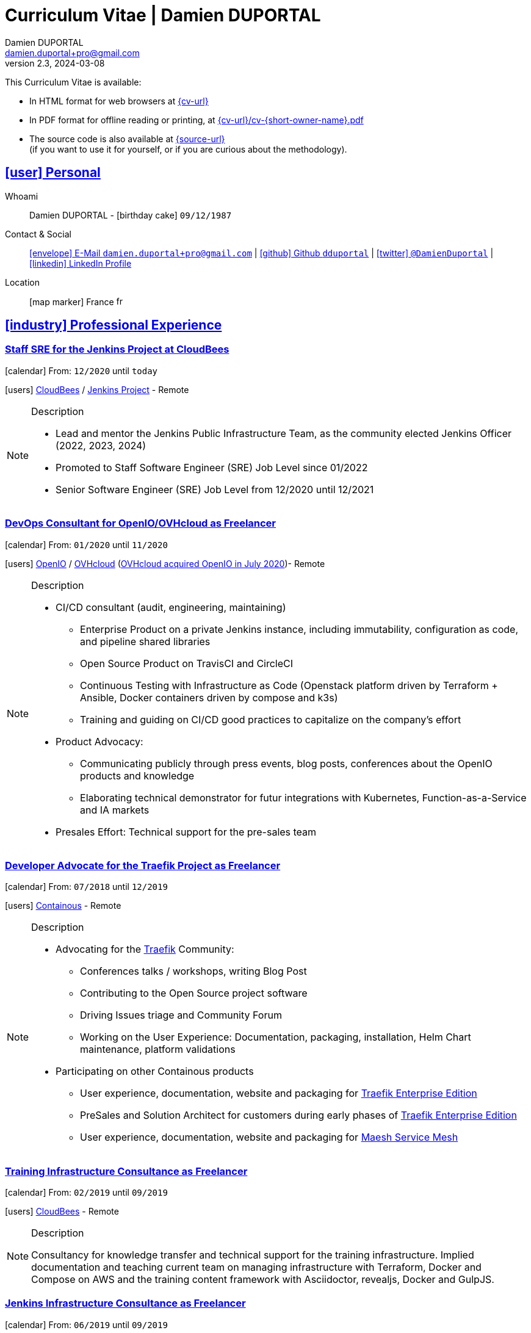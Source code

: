 # Curriculum Vitae | Damien DUPORTAL
Damien DUPORTAL
v2.3, 2024-03-08
:icons: font
:email: damien.duportal+pro@gmail.com
:sectlinks:
:imagesdir: ./images/
:data-uri:

====
This Curriculum Vitae is available:

* In HTML format for web browsers at link:{cv-url}[window="_blank"]
* In PDF format for offline reading or printing, at link:{cv-url}/cv-{short-owner-name}.pdf[window="_blank"]

* The source code is also available at link:{source-url}[window="_blank"] +
(if you want to use it for yourself, or if you are curious about the methodology).
====

## icon:user[] Personal

Whoami:: Damien DUPORTAL - icon:birthday-cake[] `09/12/1987`

Contact & Social:: link:mailto:{email}[icon:envelope[] E-Mail `{email}`]
  | link:https://github.com/dduportal[icon:github[] Github `dduportal`,window="_blank"]
  | link:https://twitter.com/DamienDuportal[icon:twitter[] `@DamienDuportal`,window="_blank"]
  | link:https://www.linkedin.com/in/damien-duportal-ab70b524/[icon:linkedin[] LinkedIn Profile,window="_blank"]

Location:: icon:map-marker[] France image:fr.png[width=15]

## icon:industry[] Professional Experience

### Staff SRE for the Jenkins Project at CloudBees

icon:calendar[] From: `12/2020` until `today`

icon:users[] link:https://cloudbees.com[CloudBees,window="_blank"] / link:https://jenkins.io[Jenkins Project,window="_blank"] - Remote

[NOTE]
.Description
====
* Lead and mentor the Jenkins Public Infrastructure Team, as the community elected Jenkins Officer (2022, 2023, 2024)
* Promoted to Staff Software Engineer (SRE) Job Level since 01/2022
* Senior Software Engineer (SRE) Job Level from 12/2020 until 12/2021
====

### DevOps Consultant for OpenIO/OVHcloud as Freelancer

icon:calendar[] From: `01/2020` until `11/2020`

icon:users[] link:https://openio.io[OpenIO,window="_blank"] / link:https://www.ovh.com[OVHcloud,window="_blank"] (link:https://blocksandfiles.com/2020/07/24/ovhcloud-acquires-openio-to-build-best-object-storage-service/[OVHcloud acquired OpenIO in July 2020])- Remote

[NOTE]
.Description
====
* CI/CD consultant (audit, engineering, maintaining)
** Enterprise Product on a private Jenkins instance, including immutability, configuration as code, and pipeline shared libraries
** Open Source Product on TravisCI and CircleCI
** Continuous Testing with Infrastructure as Code (Openstack platform driven by Terraform + Ansible, Docker containers driven by compose and k3s)
** Training and guiding on CI/CD good practices to capitalize on the company's effort

* Product Advocacy:
** Communicating publicly through press events, blog posts, conferences about the OpenIO products and knowledge
** Elaborating technical demonstrator for futur integrations with Kubernetes, Function-as-a-Service and IA markets

* Presales Effort: Technical support for the pre-sales team
====

### Developer Advocate for the Traefik Project as Freelancer

icon:calendar[] From: `07/2018` until `12/2019`

icon:users[] link:https://containo.us[Containous,window="_blank"] - Remote

[NOTE]
.Description
====
* Advocating for the link:https://traefik.io[Traefik] Community:
** Conferences talks / workshops, writing Blog Post
** Contributing to the Open Source project software
** Driving Issues triage and Community Forum
** Working on the User Experience: Documentation, packaging, installation, Helm Chart maintenance,
platform validations

* Participating on other Containous products
** User experience, documentation, website and packaging for link:https://containo.us/traefikee/[Traefik Enterprise Edition]
** PreSales and Solution Architect for customers during early phases of link:https://containo.us/traefikee/[Traefik Enterprise Edition]
** User experience, documentation, website and packaging for https://mae.sh[Maesh Service Mesh]
====

### Training Infrastructure Consultance as Freelancer

icon:calendar[] From: `02/2019` until `09/2019`

icon:users[] link:https://www.cloudbees.com/[CloudBees,window="_blank"] - Remote

[NOTE]
.Description
====
Consultancy for knowledge transfer and technical support for the training infrastructure.
Implied documentation and teaching current team on managing infrastructure with Terraform, Docker and Compose on AWS
and the training content framework with Asciidoctor, revealjs, Docker and GulpJS.
====

### Jenkins Infrastructure Consultance as Freelancer

icon:calendar[] From: `06/2019` until `09/2019`

icon:users[] link:https://www.synolia.com/[Synolia,window="_blank"] - Remote + Onsite at Lyon, France

[NOTE]
.Description
====
* Jenkins infrastructure audit & good practices
* Teaching the team to autonomously switch to SSH Agents with Docker capabilities
* CI/CD Pipeline audit
====

### Training Engineer for Jenkins Project and Products

icon:calendar[] From: `02/2016` until `06/2018`

icon:users[] link:https://www.cloudbees.com/[CloudBees,window="_blank"] - Remote

[NOTE]
.Description
====
Providing training to CloudBees customers as part of the
service offers. Maintaining the training catalog, building, driving and
contributing to a collaborative training as a code content base.
Building and delivering training labs for self paced and trainer based.
Part time consultancy for CloudBees Professional Service team.
====

### Lead DevOps Engineer & Technical Advocate

icon:calendar[] From: `07/2014` until `02/2016`

icon:users[] link:https://worldline.com/[Atos Worldline,window="_blank"] - Lyon & Lille (France), Brussels (Belgium)

[NOTE]
.Description
====
Part time bootstrapping the usage of Docker within
Worldline by pushing an internal collaborative initiative.
Part time as technical 'firefighter', generally to support birth pains
of first production deliveries. Part time as technical advocate to the
internal forge to scale out to 8000 users.
====

### GIS Software Engineer / Platform Engineer

icon:calendar[] From: `04/2011` until `07/2014`

icon:users[] link:https://worldline.com/[Atos Worldline,window="_blank"] - Lyon, France

[NOTE]
.Description
====
Operational leading of a GIS platform for the French
Geographical Institute. Project management of new applications
integration, maintaining in operational state, coordinating with
external companies, maintaining state-of-the-art and innovative tooling.
Part time member of the 'Innovation Labs', teaching virtualizing
products and building reusable tooling for developers.
====

### Platform Engineer

icon:calendar-plus-o[] From: `12/2010` until `04/2011`

icon:users[] link:https://worldline.com/[Atos Worldline,window="_blank"] - Lyon, France

[NOTE]
.Description
====
Maintaining in operational state a set of heterogenous
platforms for French ministries, coordinating with production teams
(internals and externals).
====

### GIS Software Engineering Internship

* icon:calendar-plus-o[] From: `04/2010`
* icon:calendar-minus-o[] Until: `10/2010`
* icon:users[] link:https://www.sword-group.com/[Sword Group,window="_blank"]

[NOTE]
.Description
====
Integration of open-source GIS software inside IntelliGIS,
a new product based on Oracle/ESRI and written in Java.
====

## icon:university[] Teachings

### Course: Introduction to Continuous Integration and Deployment

* icon:calendar[] `01/2019` (Promotion 2018/2019)
** link:https://dduportal.github.io/ensg-ci-cd/2018-2019/#/introduction_au_ci_cd[icon:slideshare[] Slides,window="_blank"]

* icon:calendar[] `12/2017` (Promotion 2017/2018)
** link:https://dduportal.github.io/ensg-ci-cd/cicd-ensg-2017-dec/[icon:slideshare[] Slides,window="_blank"]

* icon:calendar[] `02/2017` (Promotion 2016/2017)
** link:https://dduportal.github.io/ensg-ci-cd/cicd-ensg-2017/slides.html[icon:slideshare[] Slides,window="_blank"]

* icon:users[] link:http://www.ensg.eu/[École Nationale des Sciences Géographiques (E.N.S.G.),window="_blank"]

[NOTE]
.Description
====
A 2-days introduction to Continuous Integration and Delivery (C.I/C.D.) practices to IT Master-2 students.
Use Jenkins for included workshop, and request to use an alternative (hosted) CI for the exam (GitLab CI, TravisCI, Github Action, Bitbucket Pipeline, CircleCI, etc.).
====

### Course: Introduction to Docker Containers

* icon:calendar[] `10/2017` (Promotion 2017/2018)
** link:https://dduportal.github.io/cours/cnam-docker-2017/[icon:slideshare[] Slides,window="_blank"]

* icon:calendar[] `10/2016` (Promotion 2016/2017)
** link:https://dduportal.github.io/cours/cnam-docker-2018/[icon:slideshare[] Slides,window="_blank"]

* icon:users[] link:http://www.cnam.fr/[Conservatoire National des Arts et Métiers (C.N.A.M.),window="_blank"]

[NOTE]
.Description
====
Introduction to Docker and Containers to Master-2 or equivalent student, whom are taking studies after working a few years (3 hours night course).
====

### Course: Architecture of Geographical Information Systems

* icon:calendar[] `12/2015` (Promotion 2015/2016)
** link:https://dduportal.github.io/ensg-ci-cd/2018-2019/#/introduction_au_ci_cd[icon:slideshare[] Slides,window="_blank"]

* icon:calendar[] `12/2014` (Promotion 2014/2015)
** link:https://dduportal.github.io/ensg-ci-cd/cicd-ensg-2017-dec/[icon:slideshare[] Slides,window="_blank"]

* icon:users[] link:http://www.ensg.eu/[École Nationale des Sciences Géographiques (E.N.S.G.),window="_blank"]

[NOTE]
.Description
====
Teaching GIS basics to Master-2 students for a 50-hours grade. Covering basics of High Availability, Data management, System architectures.
Practical session around Geoserver to understand fault tolerance.
====

### Course: Introduction to Highly Available Architectures

* icon:calendar[] `09/2014` (Promotion Grenoble 2014/2015)

* icon:calendar[] `03/2014` (Promotion Lyon 2013/2014)

* link:https://dduportal.github.io/cours/epsi-ha-2014/[icon:slideshare[] Slides,window="_blank"]

* icon:users[] link:http://www.epsi.fr/[École Professionnelle des Sciences Informatique (E.P.S.I.),window="_blank"]

[NOTE]
.Description
====
Teaching basic concepts of High Availability to Master-1 students during a 20-hours grade, to 3 different groups.
Practical sessions around basic fault tolerance patterns.
====

## icon:bullhorn[] Speaker Experiences

### Conferences

#### DevoXX France (Paris) 2019

* image:fr.png[width=15] `Le seigneur des conteneurs : un atelier de migration vers Kubernetes et Traefik`

* icon:slideshare[] link:https://containous.github.io/slides/devoxx-fr-2019/[Slides,window="_blank"]
  | icon:info-circle[] link:++https://cfp.devoxx.fr/2019/talk/YMY-8034/Le_seigneur_des_conteneurs_:_un_atelier_de_migration_vers_Kubernetes_et_Traefik.html++[Session Information,window="_blank"]
  | icon:code[] link:https://github.com/containous/slides/tree/devoxx-fr-2019[Source,window="_blank"]

#### Voxxed Luxembourg 2019

* image:fr.png[width=15] `Edge Routing et HTTPS pour tous: Traefik en pratique`

* icon:slideshare[] link:https://containous.github.io/slides/voxxed-lux-2019[Slides,window="_blank"]
  | icon:youtube[] link:https://www.youtube.com/watch?v=Da7bWh1CfxA[Session Recording,window="_blank"]
  | icon:code[] link:https://github.com/containous/slides/tree/voxxed-lux-2019[Source,window="_blank"]

#### DevOpsPro Vilnius 2019

* image:uk.png[width=15] `"This Website is Not Secured". You Had One Job: Configuring the Edge Proxy!`

* icon:slideshare[] link:https://containous.github.io/slides/devopspro-vilnius-2019[Slides,window="_blank"]
  | icon:info-circle[] link:https://devopspro.lt/2019/damien-duportal/index.html[Session Information,window="_blank"]
  | icon:code[] link:https://github.com/containous/slides/tree/devopspro-vilnius-2019[Source,window="_blank"]

#### Config Management Camp 2019

* image:uk.png[width=15] `You Had One Job: Configuring the Edge Router`

* icon:slideshare[] link:https://containous.github.io/slides/cfgmgmtcamp-2019[Slides,window="_blank"]
  | icon:info-circle[] link:https://cfgmgmtcamp.eu/ghent2019/schedule/monday/traefik/[Session Information,window="_blank"]
  | icon:code[] link:https://github.com/containous/slides/tree/cfgmgmtcamp-2019[Source,window="_blank"]

#### Devoxx Belgium (Antwerpen) 2018

* image:uk.png[width=15] `Traefik: A Scalable and Highly Available Edge Router`

* icon:slideshare[] link:https://containous.github.io/slides/devoxx-be-2018[Slides,window="_blank"]
  | icon:youtube[] link:https://www.youtube.com/watch?v=AqiGcLsVMeI[Session Recording,window="_blank"]
  | icon:code[] link:https://github.com/containous/slides/tree/devoxx-be-2018[Source,window="_blank"]

#### Jenkins/DevOpsWorld 2018 EU (Nice)

* image:uk.png[width=15] `10 things we all do, but shouldn’t do with Jenkins`

* icon:slideshare[] link:https://static.sched.com/hosted_files/devopsworldjenkinsworld2018a/d6/JenkinsWorld%20-%20Jenkins%20-%20things%20not%20to%20do.pdf[Slides,window="_blank"]
  | icon:info-circle[] link:https://devopsworldjenkinsworld2018a.sched.com/event/FIoz/10-things-we-all-do-but-shouldnt-do-with-jenkins[Session Information,window="_blank"]

#### DevConf India (Bengaluru 2018)

* image:uk.png[width=15] `Traefik , The Cloud Native Edge Router`

* icon:info-circle[] link:https://devconfin2018.sched.com/event/FA7c/traefik-the-cloud-native-edge-router[Session Information,window="_blank"]

#### Voxxed Luxembourg 2018

* image:fr.png[width=15] `10 choses (que tout le monde fait) à ne pas faire avec Jenkins`

* icon:youtube[] link:https://www.youtube.com/watch?v=fll_-Hr5adk[Session Recording,window="_blank"]

#### Devoxx France (Paris) 2018

* image:fr.png[width=15] `10 choses (que tout le monde fait) à ne pas faire avec Jenkins`

* icon:slideshare[] link:https://speakerdeck.com/alecharp/jenkins-10-choses-que-tout-le-monde-fait-quil-ne-faut-pas-faire[Slides,window="_blank"]
  | icon:youtube[] link:https://www.youtube.com/watch?v=_Zcsc15-y2A[Session Recording,window="_blank"]

#### DevDay Mons 2018

* image:fr.png[width=15] `Jenkins, la nouvelle génération`

* icon:youtube[] link:https://www.youtube.com/watch?v=euvrKPttgjY[Session Recording,window="_blank"]

#### Jenkins World US (San Francisco) 2017

* icon:info-circle[] link:https://jenkinsworld20162017.sched.com/damien.duportal[Session Information,window="_blank"]

#### DockerCon EU (Copenhagen) 2017

* image:uk.png[width=15] `Tales of Training: Scaling CodeLabs with Swarm Mode and Docker-Compose`

* icon:youtube[] link:https://www.youtube.com/watch?v=Dk5a5BDJJZ0[Session Recording,window="_blank"]

#### GDG Devfest Lille 2017

* image:fr.png[width=15] `Jenkins, BlueOcean and Declarative Pipelines`

* icon:slideshare[] link:http://dduportal.github.io/slides/devfest-lille-2017/[Slides,window="_blank"]

#### Devoxx France (Paris) 2017

* image:fr.png[width=15] `Bird of Feather - Jenkins`

* icon:info-circle[] link:https://cfp.devoxx.fr/2017/speaker/damien_duportal.html[Session Information,window="_blank"]

#### Mix-IT Lyon 2017

* image:fr.png[width=15] `Jenkins Declarative Pipeline`

* icon:info-circle[] link:https://mixitconf.org/2017/jenkins-moderne-et-livraison-continue-ecrivons-ensemble-des-pipeline-declaratifs-pour-votre-application[Session Information,window="_blank"]

#### SnowCamp IO Grenoble 2017

* image:fr.png[width=15] `Bâtissons ensemble un pipeline avec Jenkins et Docker`

* icon:info-circle[] link:https://snowcamp2017.sched.com/speaker/damien.duportal[Session Information,window="_blank"]

#### Voxxed Days Luxembourg 2016

* image:fr.png[width=15] `Jenkins 2.0 et Pipeline, que se passe t’il ?`

* icon:youtube[] link:https://www.youtube.com/watch?v=kR-2unPD5wA[Session Recording,window="_blank"]

#### DockerCon Barcelona 2015

* image:uk.png[width=15] `Breaking the Docker Rpi Challenge`

* icon:youtube[] link:https://www.youtube.com/watch?v=vXRFHOcMd70[Session Recording,window="_blank"]

#### MixIT Lyon 2015

* image:fr.png[width=15] `Portable Devbox using Docker`

* icon:youtube[] link:https://www.infoq.com/fr/presentations/fabriquez-devbox-portable-docker[Session Recording,window="_blank"]

#### DockerCon Amsterdam 2014

* image:uk.png[width=15] `Docker in a Big company`

* icon:youtube[] link:https://www.youtube.com/watch?v=wZDmtbOjG_4[Session Recording,window="_blank"]

### icon:meetup[] Meetups

* image:uk.png[width=15] Belgium Kubernetes Meetup - Leuven - 2019
`Traefik v2.0 & Maesh: Look Ma’, routing HTTP and TCP with no Hands!`
https://www.meetup.com/fr-FR/kubernetes-belgium/events/264700528/[window="_blank"]

* image:uk.png[width=15] DevOps Malmö Meetup - Malmö - 2019
`Look Ma’, a Dynamic Edge Proxy with HTTP, TCP and no Hands!`
https://www.meetup.com/fr-FR/DevOpsMalmo/events/263834695/[window="_blank"]

* image:fr.png[width=15] Docker Birthday \#6 (2019): "How do you docker ?" Luxembourg Edition!
`Smart Routing et HTTPS pour tous : Traefik en action !`
https://events.docker.com/events/details/docker-luxembourg-presents-docker-birthday-6-how-do-you-docker-luxembourg-edition/#/[window="_blank"]

* image:fr.png[width=15] Docker Meetup Marseille - 2019
`Smart Routing et HTTPS pour tous : Traefik en action !`
https://www.meetup.com/fr-FR/Docker-Marseille/events/258666309/[window="_blank"]

* image:fr.png[width=15] Meetup SFEIR Lille - 2019
`A la découverte de Traefik 2.0`
https://www.meetup.com/fr-FR/SFEIR-Lille/events/262018005/[window="_blank"]

* image:fr.png[width=15] Meetup GDG Lille - 2019
`Tests de bout en bout en shell avec “bats”, pour CLI, containers et clusters`
https://www.meetup.com/fr-FR/GDG-Lille/events/260272230/[window="_blank"]

* image:fr.png[width=15] WaJUG `Jenkins & Blue Ocean Workshop` - Liège - 2018 - http://www.wajug.be/talk/2018/jenkins-blue-ocean-workshop[window="_blank"]

* image:fr.png[width=15] Zenika’s NightClazz `Jenkins & Blue Ocean Workshop` - Lille - 2017 - https://www.meetup.com/fr-FR/NightClazz-Lille-by-Zenika/events/245281912/?eventId=245281912[window="_blank"]

* image:fr.png[width=15] Docker Meetup Lyon `Docker on the CI/CD area` - 2017 - https://www.meetup.com/fr-FR/Docker-Lyon/events/240415824/?eventId=240415824&chapter_analytics_code=UA-48368587-1[window="_blank"]

* image:fr.png[width=15] ChtiJUG Lille `Jenkins 2 & Pipeline` - 2017 - https://www.meetup.com/fr-FR/ChtiJUG/events/236839680/[window="_blank"]

* image:uk.png[width=15] Brussels JUG `Jenkins & Blue Ocean` - 2017 - https://www.meetup.com/fr-FR/Belgium-Jenkins-Area-Meetup/events/239817576/?eventId=239817576[window="_blank"]

* image:fr.png[width=15] Docker Meetup Grenoble `Introduction à Docker Swarm` - 2016 https://www.meetup.com/fr-FR/Docker-Grenoble/events/222375065/?eventId=222375065[window="_blank"]

* image:uk.png[width=15] Docker Meetup Brussels `Collaborative Docker Swarm Workshop on Raspberry Pi` - 2016 http://dduportal.github.io/slides/docker-meetup-brussels-20160210[window="_blank"]

* image:uk.png[width=15] Online Docker Meetup `Rpi2 challenge status` - 2015 https://www.youtube.com/watch?v=1u2hO6-hV80[window="_blank"]

* image:fr.png[width=15] Docker Meetup Lyon `Docker, Pets vs Cattles` - 2014 http://dduportal.github.io/slides/docker-meetup-lyon-20140528/[window="_blank"]

### icon:youtube[] Webinars

* image:uk.png[width=15] Traefik Online Webinar - 2019
`Back to Traefik 2.0 - Gigawatts of Routing Power`
https://www.youtube.com/watch?v=s8qYWPC6YdI&t=1226

* image:uk.png[width=15] Containous Online Webinar
`Traefik Enterprise Edition Demo`
https://www.youtube.com/watch?v=joOuUy1ZD7E

* image:uk.png[width=15] Traefik Online Webinar - 2019
`Keep the Routing Simple`
https://www.youtube.com/watch?v=UEB0SFaCpUY

## icon:pencil-square[] Writing Experiences

* icon:book[] Interviewed in the book link:https://www.packtpub.com/web-development/devops-paradox["DevOps Paradox",window="_blank"] by link:https://technologyconversations.com/about/[Viktor Farcic,window="_blank"] about "Empathy for the DevOps Culture".

* icon:pencil[] Blog Post image:uk.png[width=15] link:https://blog.containo.us/traefik-and-docker-a-discussion-with-docker-captain-bret-fisher-7f0b9a54ff88["Traefik and Docker: A Discussion with Docker Captain, Bret Fisher",window="_blank"]
on link:https://blog.containo.us/[Containous Blog,window="_blank"]

* icon:pencil[] Blog Post image:uk.png[width=15] Co-Author of link:https://blog.containo.us/announcing-maesh-a-lightweight-and-simpler-service-mesh-made-by-the-traefik-team-cb866edc6f29["Announcing Maesh, a Lightweight and Simpler Service Mesh Made by the Traefik Team",window="_blank"] on link:https://blog.containo.us/[Containous Blog,window="_blank"]

* icon:pencil[] Blog Post image:uk.png[width=15] link-:https://d2iq.com/blog/from-zero-to-hero-in-minutes-with-konvoy-s-built-in-traefik-for-kubernetes["From Zero to Hero in minutes with Konvoy’s built-in Traefik for Kubernetes",window="_blank"]
on link:https://d2iq.com/blog[D2IQ (formerly Mesosphere) Blog,window="_blank"]

* icon:pencil[] Blog Post Serie image:uk.png[width=15] "The Journey to Traefik Enterprise Edition" on link:https://blog.containo.us/[Containous Blog,window="_blank"]:
** link:https://traefik.io/blog/the-journey-to-traefik-enterprise-edition-join-the-early-access-program-b73e07d62f30/[Part 1 - "Join the Free Early Access Program",window="_blank"]
** link:https://traefik.io/blog/the-journey-to-traefik-enterprise-edition-product-evaluation-4828508cbc8/[Part 2 - "Product Evaluation",window="_blank"]
** link:https://traefik.io/blog/the-journey-to-traefik-enterprise-edition-high-availability-7421718be2d8/[Part 3 - "High Availability",window="_blank"]
** link:https://traefik.io/blog/the-journey-to-traefik-enterprise-edition-https-for-everyone-90a36b33600/[Part 5 - "HTTPS for Everyone",window="_blank"]
** link:https://traefik.io/blog/the-journey-to-traefik-enterprise-edition-smooth-operations-2591bb7ff1fe/[Part 6 - "Smooth Operations",window="_blank"]

* icon:pencil[] Blog Post image:uk.png[width=15] link:https://vmblog.com/archive/2019/05/07/the-road-to-a-better-kubernetes-ingress.aspx["The Road to a Better Kubernetes Ingress",window="_blank"]
on link:https://vmblog.com/home.aspx[VMBlog.com,window="_blank"]

* icon:pencil[] Blog Post image:fr.png[width=15] link:https://www.journaldunet.com/solutions/expert/66182/le-devops---nouveau-levier-technologique-au-service-des-reseaux-sociaux.shtml["Le DevOps : nouveau levier technologique au service des réseaux sociaux",window="_blank"]
on link:https://www.journaldunet.com/["Le Journal du Net (J.D.N.)",window="_blank"]

## icon:code-fork[] Open Source Projects Experiences

* link:https://asciidoctor.org/contributors/[Contributor,window="_blank"]
of the link:https://asciidoctor.org/[AsciiDoctor,window="_blank"] project:
Maintainer of the link:https://github.com/asciidoctor/docker-asciidoctor[AsciiDoctor Docker image,window="_blank"]

* Contributor of the link:https://github.com/containous/traefik[Traefik] project,
focused on documentation, Docker Image for official Docker Hub (Linux, ARM, Windows)
and usability.

## icon:graduation-cap[] Education

### Master Degree of IT Engineering

* icon:graduation-cap[] Graduated in `10/2010`
* icon:calendar-plus-o[] Started in `09/2005`
* icon:university[] link:https://www.insa-lyon.fr/[Institut National des Sciences Appliquées (I.N.S.A.) Lyon,window="_blank"]

[NOTE]
.Description
====
* 2 years of common engineering and sciences (Math, Physic, Chemistry, Industrialization, IT, Humanities, Languages, Sports, etc.)

* 3 years of software engineering
====

### 6 Months Academic Exchange

* icon:calendar-minus-o[] `12/2009`
* icon:calendar-plus-o[] `06/2009`
* icon:map-marker[] Chile image:cl.png[width=15]
* icon:university[] link:https://en.wikipedia.org/wiki/Pontifical_Catholic_University_of_Valpara%C3%ADso[Pontificia Universidad de Valparaíso (P.U.C.V),window="_blank"]

[NOTE]
.Description
====
Academic exchange in Chile as part of my software engineering master diploma,
studying Software Engineering in Valparaíso University.
====

## icon:sticky-note[] Skills

### icon:globe[] Languages

* image:fr.png[width=15] French: Native

* image:uk.png[width=15] / image:us.png[width=15] English: Professional usage (5 years in international companies with US English use as only language, public speaking experience, 865 TOEIC)

* image:es.png[width=15] Spanish: Middle level (6 months in Chile, university grade)

### icon:handshake-o[] Methodology

* Test Driven Development
* Behavior Driven Development
* Continuous Integration / Deployment / Delivery
* Collaborative Development: Code Review & Pair Programming

### icon:wrench[] Technical

* 🐳 Docker mastery:
** Docker mentor
** Public Speaker on DockerCons
** Contributor
** Official Image Maintainer for Traefik and Asciidoctor and `dduportal/bats` projects
** Usage in production since version `0.8` (including Compose, Swarm and registry)

* &#9096; Kubernetes enthusiast: Build and contributed to Helm Charts, Customer cases at Containous with bare metal Kubernetes, public speaking and writing about Kubernetes Ingress and network model.

* icon:code-fork[] SCM daily usage: SVN (2008-2011), Mercurial (2010-2014), Git (2011-today)

* Jenkins mastery

* icon:linux[] Linux/Unix Infrastructure Background
** Include CentOS, RedHat, Debian, Alpine Linux ... and icon:apple[] macOS Server
** My first Linux was Yellow Dog Linux (ref. link:https://fr.wikipedia.org/wiki/Yellowdog_Updater,_Modified[`yum`]) on a Macintosh PowerPC
** Bash enthusiast (with testing with link:https://github.com/dduportal-dockerfiles/bats/[Bats])

* Hashicorp Stack enthusiast:
** Vagrant contributor
** Golden Image Infrastructure Patterns: Using Packer/Terraform since 2012/2014

* A bit of frontend development experience: Grunt and GulpJS, NPM/NodeJS for Asciidoctor
and HTML slides frameworks.

* Languages experiences: Java, Golang, Bash, Lua, C/C++, Javascript, HTML5/CSS3
